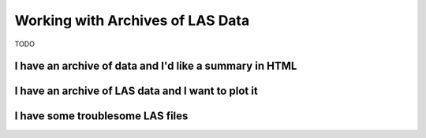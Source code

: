 .. moduleauthor:: Paul Ross <apaulross@gmail.com>
.. sectionauthor:: Paul Ross <apaulross@gmail.com>

.. Working with LAS archives


Working with Archives of LAS Data
==================================

TODO

I have an archive of data and I'd like a summary in HTML
---------------------------------------------------------------------

I have an archive of LAS data and I want to plot it
---------------------------------------------------------------------

I have some troublesome LAS files
---------------------------------------------------------------------


